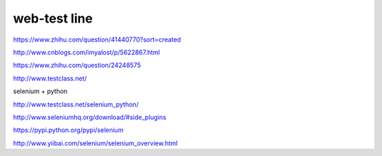 ==============
web-test line
==============

https://www.zhihu.com/question/41440770?sort=created

http://www.cnblogs.com/imyalost/p/5622867.html

https://www.zhihu.com/question/24248575


http://www.testclass.net/


selenium + python

http://www.testclass.net/selenium_python/

http://www.seleniumhq.org/download/#side_plugins


https://pypi.python.org/pypi/selenium

http://www.yiibai.com/selenium/selenium_overview.html
















